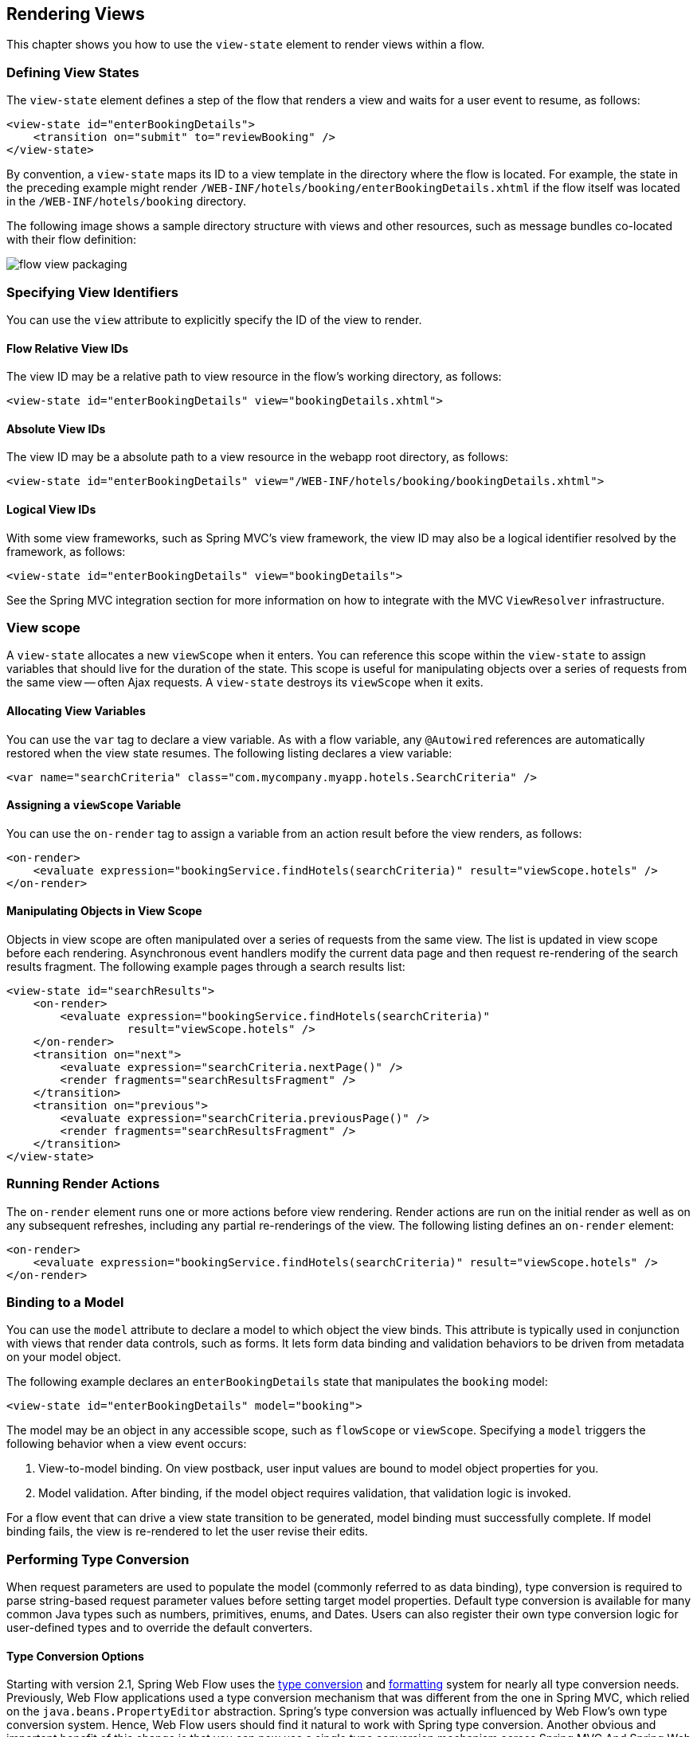 [[_views]]
== Rendering Views

This chapter shows you how to use the `view-state` element to render views within a flow.

[[_view_convention]]
=== Defining View States

The `view-state` element defines a step of the flow that renders a view and waits for a user event to resume, as follows:

====
[source,xml]
----
<view-state id="enterBookingDetails">
    <transition on="submit" to="reviewBooking" />
</view-state>
----
====

By convention, a `view-state` maps its ID to a view template in the directory where the flow is located.
For example, the state in the preceding example might render `/WEB-INF/hotels/booking/enterBookingDetails.xhtml` if the flow itself was located in the `/WEB-INF/hotels/booking` directory.

The following image shows a sample directory structure with views and other resources, such as message bundles co-located with their flow definition:

image::images/flow-view-packaging.png[]

[[_view_explicit]]
=== Specifying View Identifiers

You can use the `view` attribute to explicitly specify the ID of the view to render.

[[_view_explicit_flowrelative]]
==== Flow Relative View IDs

The view ID may be a relative path to view resource in the flow's working directory, as follows:

====
[source,xml]
----
<view-state id="enterBookingDetails" view="bookingDetails.xhtml">
----
====

[[_view_explicit_absolute]]
==== Absolute View IDs

The view ID may be a absolute path to a view resource in the webapp root directory, as follows:

====
[source,xml]
----
<view-state id="enterBookingDetails" view="/WEB-INF/hotels/booking/bookingDetails.xhtml">
----
====

[[_view_explicit_logical]]
==== Logical View IDs

With some view frameworks, such as Spring MVC's view framework, the view ID may also be a logical identifier resolved by the framework, as follows:

====
[source,xml]
----
<view-state id="enterBookingDetails" view="bookingDetails">
----
====

See the Spring MVC integration section for more information on how to integrate with the MVC `ViewResolver` infrastructure.

=== View scope

A `view-state` allocates a new `viewScope` when it enters.
You can reference this scope within the `view-state` to assign variables that should live for the duration of the state.
This scope is useful for manipulating objects over a series of requests from the same view -- often Ajax requests.
A `view-state` destroys its `viewScope` when it exits.

[[_view_scope_var]]
==== Allocating View Variables

You can use the `var` tag to declare a view variable.
As with a flow variable, any `@Autowired` references are automatically restored when the view state resumes.
The following listing declares a view variable:

====
[source,xml]
----
<var name="searchCriteria" class="com.mycompany.myapp.hotels.SearchCriteria" />
----
====

[[_view_scope_actions]]
==== Assigning a `viewScope` Variable

You can use the `on-render` tag to assign a variable from an action result before the view renders, as follows:

====
[source,xml]
----
<on-render>
    <evaluate expression="bookingService.findHotels(searchCriteria)" result="viewScope.hotels" />
</on-render>
----
====

[[_view_scope_ajax]]
==== Manipulating Objects in View Scope

Objects in view scope are often manipulated over a series of requests from the same view.
The list is updated in view scope before each rendering.
Asynchronous event handlers modify the current data page and then request re-rendering of the search results fragment.
The following example pages through a search results list:

====
[source,xml]
----
<view-state id="searchResults">
    <on-render>
        <evaluate expression="bookingService.findHotels(searchCriteria)"
                  result="viewScope.hotels" />
    </on-render>
    <transition on="next">
        <evaluate expression="searchCriteria.nextPage()" />
        <render fragments="searchResultsFragment" />
    </transition>
    <transition on="previous">
        <evaluate expression="searchCriteria.previousPage()" />
        <render fragments="searchResultsFragment" />
    </transition>
</view-state>
----
====

[[_view_on_render]]
=== Running Render Actions

The `on-render` element runs one or more actions before view rendering.
Render actions are run on the initial render as well as on any subsequent refreshes, including any partial re-renderings of the view.
The following listing defines an `on-render` element:

====
[source,xml]
----
<on-render>
    <evaluate expression="bookingService.findHotels(searchCriteria)" result="viewScope.hotels" />
</on-render>
----
====

[[_view_model]]
=== Binding to a Model

You can use the `model` attribute to declare a model to which object the view binds.
This attribute is typically used in conjunction with views that render data controls, such as forms.
It lets form data binding and validation behaviors to be driven from metadata on your model object.

The following example declares an `enterBookingDetails` state that manipulates the `booking` model:

====
[source,xml]
----
<view-state id="enterBookingDetails" model="booking">
----
====

The model may be an object in any accessible scope, such as `flowScope` or `viewScope`.
Specifying a `model` triggers the following behavior when a view event occurs:

. View-to-model binding. On view postback, user input values are bound to model object properties for you.
. Model validation. After binding, if the model object requires validation, that validation logic is invoked.

For a flow event that can drive a view state transition to be generated, model binding must successfully complete.
If model binding fails, the view is re-rendered to let the user revise their edits.

[[_view_type_conversion]]
=== Performing Type Conversion

When request parameters are used to populate the model (commonly referred to as data binding), type conversion is required to parse string-based request parameter values before setting target model properties.
Default type conversion is available for many common Java types such as numbers, primitives, enums, and Dates.
Users can also register their own type conversion logic for user-defined types and to override the default converters.

[[_converter_options]]
==== Type Conversion Options

Starting with version 2.1, Spring Web Flow uses the https://docs.spring.io/spring/docs/current/spring-framework-reference/core.html#validation[type conversion] and https://docs.spring.io/spring/docs/current/spring-framework-reference/core.html#format[formatting] system for nearly all type conversion needs.
Previously, Web Flow applications used a type conversion mechanism that was different from the one in Spring MVC, which relied on the `java.beans.PropertyEditor` abstraction.
Spring's type conversion was actually influenced by Web Flow's own type conversion system.
Hence, Web Flow users should find it natural to work with Spring type conversion.
Another obvious and important benefit of this change is that you can now use a single type conversion mechanism across Spring MVC And Spring Web Flow.

[[_converter_upgrade_to_spring_3]]
==== Upgrading to Spring 3 Type Conversion And Formatting

What does this mean, in practical terms, for existing applications? Existing applications are likely registering their own converters of type `org.springframework.binding.convert.converters.Converter` through a sub-class of `DefaultConversionService` available in Spring Binding.
Those converters can continue to be registered as before.
They have been adapted as the Spring `GenericConverter` types and registered with a Spring `org.springframework.core.convert.ConversionService` instance.
In other words, existing converters are invoked through Spring's type conversion service.

The only exception to this rule are named converters, which you can reference from a `binding` element in a `view-state`, as follows:

====
[source,java]
----
public class ApplicationConversionService extends DefaultConversionService {
    public ApplicationConversionService() {
        addDefaultConverters();
        addDefaultAliases();
        addConverter("customConverter", new CustomConverter());
    }
}
----
[source,xml]
----
<view-state id="enterBookingDetails" model="booking">
    <binder>
        <binding property="checkinDate" required="true" converter="customConverter" />
    </binder>
</view-state>
----
====

Named converters are not supported and cannot be used with the type conversion service available in Spring.
Therefore, such converters are not adapted and continue to work as before.
That is, they do not involve the Spring type conversion.
However, this mechanism is deprecated, and applications are encouraged to favor Spring type conversion and formatting features.

Also note that the existing Spring Binding `DefaultConversionService` no longer registers any default converters.
Instead, Web Flow now relies on the default type converters and formatters in Spring.

In summary, Spring type conversion and formatting is now used almost exclusively in Web Flow.
Although existing applications should work without any changes, we encourage moving towards unifying the type conversion needs of Spring MVC and Spring Web Flow parts of applications.

[[_converter_configuration]]
==== Configuring Type Conversion and Formatting

In Spring MVC, an instance of a `FormattingConversionService` is created automatically through the custom MVC namespace, as follows:

====
[source,xml]
----
<?xml version="1.0" encoding="UTF-8"?>
<beans xmlns="http://www.springframework.org/schema/beans"
    xmlns:xsi="http://www.w3.org/2001/XMLSchema-instance"
    xmlns:mvc="http://www.springframework.org/schema/mvc"
    xsi:schemaLocation="
        http://www.springframework.org/schema/mvc
        https://www.springframework.org/schema/mvc/spring-mvc.xsd
        http://www.springframework.org/schema/beans
        https://www.springframework.org/schema/beans/spring-beans.xsd">

	<mvc:annotation-driven/>
----
====

Internally, that is done with the help of ``FormattingConversionServiceFactoryBean``, which registers a default set of converters and formatters.
You can customize the conversion service instance used in Spring MVC through the `conversion-service` attribute, as follows:

====
[source,xml]
----
<mvc:annotation-driven conversion-service="applicationConversionService" />
----
====

In Web Flow, an instance of a Spring Binding `DefaultConversionService`, which does not register any converters, is automatically created.
Instead, it delegates to a `FormattingConversionService` instance for all type conversion needs.
By default, this is not the same `FormattingConversionService` instance as the one used in Spring.
However, that does not make a practical difference until you start registering your own formatters.

You can customize the `DefaultConversionService` used in Web Flow through the flow-builder-services element, as follows:

====
[source,xml]
----
<webflow:flow-builder-services id="flowBuilderServices" conversion-service="defaultConversionService" />
----
====

You can do the following to register your own formatters for use in both Spring MVC and in Spring Web Flow :

. Create a class to register your custom formatters:
+
====
[source,java]
----
public class ApplicationConversionServiceFactoryBean extends FormattingConversionServiceFactoryBean {

    @Override
    protected void installFormatters(FormatterRegistry registry) {
        // ...
    }

}
----
====
. Configure the class for use in Spring MVC:
+
====
[source,xml]
----
<?xml version="1.0" encoding="UTF-8"?>
<beans xmlns="http://www.springframework.org/schema/beans"
    xmlns:xsi="http://www.w3.org/2001/XMLSchema-instance"
    xmlns:mvc="http://www.springframework.org/schema/mvc"
    xsi:schemaLocation="
        http://www.springframework.org/schema/mvc
        https://www.springframework.org/schema/mvc/spring-mvc.xsd
        http://www.springframework.org/schema/beans
        https://www.springframework.org/schema/beans/spring-beans.xsd">

    <mvc:annotation-driven conversion-service="applicationConversionService" />

    <!--
    	Alternatively if you prefer annotations for DI:
    	  1. Add @Component to the factory bean.
    	  2. Add a component-scan element (from the context custom namespace) here.
    	  3. Remove XML bean declaration below.
      -->

    <bean id="applicationConversionService" class="somepackage.ApplicationConversionServiceFactoryBean">
----
====
. Connect the Web Flow `DefaultConversionService` to the same `applicationConversionService` bean used in Spring MVC:
+
====
[source,xml]
----
    <webflow:flow-registry id="flowRegistry" flow-builder-services="flowBuilderServices" ... />

    <webflow:flow-builder-services id="flowBuilderServices" conversion-service="defaultConversionService" ... />

    <bean id="defaultConversionService" class="org.springframework.binding.convert.service.DefaultConversionService">
    	<constructor-arg ref="applicationConversionSevice"/>
    </bean>
----
====

You can also mix and match.
You can register new Spring `Formatter` types through the `applicationConversionService`.
You can register existing Spring Binding `Converter` types through the `defaultConversionService`.

[[_converter_working_with]]
==== Working With Spring Type Conversion And Formatting
``
An important concept to understand is the difference between type converters and formatters.

Type converters in Spring, provided in ``org.springframework.core``, are for general-purpose type conversion between any two object types.
In addition to the most simple `Converter` type, two other interfaces are `ConverterFactory` and `GenericConverter`.

Formatters in Spring, provided in `org.springframework.context`, have the more specialized purpose of representing `Object` instances as `String` instances.
The `Formatter` interface extends the `Printer` and `Parser` interfaces for converting an `Object` to a `String` and turning a `String` into an `Object`.

Web developers may find the `Formatter` interface to be most relevant, because it fits the needs of web applications for type conversion.

NOTE: Object-to-Object conversion is a generalization of the more specific Object-to-String conversion.
In fact, `Formatters` are registered as `GenericConverter` types with Spring's `GenericConversionService`, making them equal to any other converter.

[[_converter_formatting_annotations]]
==== Formatting Annotations

One of the best features of the type conversion is the ability to use annotations for better control over formatting in a concise manner.
You can place annotations on model attributes and on the arguments of `@Controller` methods that are mapped to requests.
Spring provides two annotations (`@NumberFormat` and `@DateTimeFormat`), but you can create your own and have them be registered, along with the associated formatting logic.

[[_converter_dates]]
==== Working With Dates

The `@DateTimeFormat` annotation implies use of http://joda-time.sourceforge.net/[Joda Time].
If that is present on the classpath, the use of this annotation is enabled automatically.
By default, neither Spring MVC nor Web Flow register any other date formatters or converters.
Therefore, it is important for applications to register a custom formatter to specify the default way for printing and parsing dates.
The `@DateTimeFormat` annotation, on the other hand, provides more fine-grained control where it is necessary to deviate from the default.

For more information on working with Spring type conversion and formatting, see the relevant sections of the https://docs.spring.io/spring/docs/current/spring-framework-reference/[Spring documentation].

[[_view_bind]]
=== Suppressing Binding

You can use the `bind` attribute to suppress model binding and validation for particular view events.
The following example suppresses binding when the `cancel` event occurs:

====
[source,xml]
----
<view-state id="enterBookingDetails" model="booking">
    <transition on="proceed" to="reviewBooking">
    <transition on="cancel" to="bookingCancelled" bind="false" />
</view-state>
----
====

[[_view_binder]]
=== Specifying Bindings Explicitly

You can use the `binder` element to configure the exact set of model properties to which to apply data binding.
This lets you restrict the set of "`allowed fields`" per view.
Not using this could lead to a security issue, depending on the application domain and actual users, since, by default, if the binder element is not specified, all public properties of the model are eligible for data binding by the view.
By contrast, when the `binder` element is specified, only the explicitly configured bindings are allowed.
The following example uses a `binder` element:

====
[source,xml]
----
<view-state id="enterBookingDetails" model="booking">
    <binder>
        <binding property="creditCard" />
        <binding property="creditCardName" />
        <binding property="creditCardExpiryMonth" />
        <binding property="creditCardExpiryYear" />
    </binder>
    <transition on="proceed" to="reviewBooking" />
    <transition on="cancel" to="cancel" bind="false" />
</view-state>
----
====

Each binding may also apply a converter to format the model property value for display in a custom manner.
If no converter is specified, the default converter for the model property's type is used.
The following example shows two `binding` elements with `converter` attributes:

====
[source,xml]
----
<view-state id="enterBookingDetails" model="booking">
    <binder>
        <binding property="checkinDate" converter="shortDate" />
        <binding property="checkoutDate" converter="shortDate" />
        <binding property="creditCard" />
        <binding property="creditCardName" />
        <binding property="creditCardExpiryMonth" />
        <binding property="creditCardExpiryYear" />
    </binder>
    <transition on="proceed" to="reviewBooking" />
    <transition on="cancel" to="cancel" bind="false" />
</view-state>
----
====

In the preceding example, the `shortDate` converter is bound to the `checkinDate` and `checkoutDate` properties.
You can register custom converters with the application's `ConversionService`.

Each binding may also apply a required check to generate a validation error if the user-provided value is null on form postback, as follows:

====
[source,xml]
----

<view-state id="enterBookingDetails" model="booking">
    <binder>
        <binding property="checkinDate" converter="shortDate" required="true" />
        <binding property="checkoutDate" converter="shortDate" required="true" />
        <binding property="creditCard" required="true" />
        <binding property="creditCardName" required="true" />
        <binding property="creditCardExpiryMonth" required="true" />
        <binding property="creditCardExpiryYear" required="true" />
    </binder>
    <transition on="proceed" to="reviewBooking">
    <transition on="cancel" to="bookingCancelled" bind="false" />
</view-state>
----
====

In the preceding example, all of the bindings are required.
If one or more blank input values are bound, validation errors are generated and the view re-renders with those errors.

[[_view_validate]]
=== Validating a Model

Model validation is driven by constraints specified against a model object.
Web Flow supports enforcing such constraints programmatically as well as declaratively with JSR-303 Bean Validation annotations.

[[_view_validation_jsr303]]
==== JSR-303 Bean Validation

Web Flow provides built-in support for the JSR-303 Bean Validation API, building on the equivalent support available in Spring MVC.
To enable JSR-303 validation, configure the flow-builder-services with Spring MVC's `LocalValidatorFactoryBean`, as follows:

====
[source,xml]
----
<webflow:flow-registry flow-builder-services="flowBuilderServices" />

<webflow:flow-builder-services id="flowBuilderServices" validator="validator" />

<bean id="validator" class="org.springframework.validation.beanvalidation.LocalValidatorFactoryBean" />
----
====

With the preceding example in place, the configured validator is applied to all model attributes after data binding.

Note that JSR-303 bean validation and validation by convention (explained in the next section) are not mutually exclusive.
In other words, Web Flow applies all available validation mechanisms.

[[_view_validation_jsr303_partial]]
===== Partial Validation

JSR-303 Bean Validation supports partial validation through validation groups.
The following example defines partial validation:

====
[source,java]
----
@NotNull
@Size(min = 2, max = 30, groups = State1.class)
private String name;
----
====

In a flow definition, you can specify validation hints on a view state or on a transition, and those are resolved to validation groups.
The following example defines validation hints:

====
[source,xml]
----
<view-state id="state1" model="myModel" validation-hints="'group1,group2'">
----
====

The `validation-hints` attribute is an expression that, in the preceding example, resolves to a comma-delimited `String` consisting of two hints: `group1` and `group2`. A `ValidationHintResolver` is used to resolve these hints.
The `BeanValidationHintResolver` used by default tries to resolve these strings to class-based bean validation groups.
To do that, it looks for matching inner types in the model or its parent.

For example, given `org.example.MyModel` with inner types `Group1` and `Group2`, it is sufficient to supply the simple type names -- that is, `group1` and `group2`.
You can also provide fully qualified type names.

A hint with a value of `default` has a special meaning and is translated to the default validation group in Bean Validation:  `jakarta.validation.groups.Default`.

You can configure a custom `ValidationHintResolver`, if necessary, through the `validationHintResolver` property of the `flow-builder-services` element, as follows:

====
[source,xml]
----
<webflow:flow-registry flow-builder-services="flowBuilderServices" />

<webflow:flow-builder-services id="flowBuilderServices" validator=".." validation-hint-resolver=".." />
----
====

[[_view_validation_programmatic]]
==== Programmatic Validation

There are two ways to perform model validation programatically.
The first is to implement validation logic in your model object.
The second is to implement an external `Validator`.
Both ways provide you with a `ValidationContext` to record error messages and access information about the current user.

[[_view_validation_programmatic_validate_method]]
===== Implementing a Model Validate Method

Defining validation logic in your model object is the simplest way to validate its state.
Once such logic is structured according to Web Flow conventions, Web Flow automatically invokes that logic during the `view-state` postback lifecycle.
Web Flow conventions have you structure model validation logic by `view-state`, letting you validate the subset of model properties that are editable on that view.
To do this, create a public method with a name of `validate${state}`, where `${state}` is the ID of your `view-state` for which you want validation to run.
The following example performs model validation:

====
[source,java]
----
public class Booking {
    private Date checkinDate;
    private Date checkoutDate;
    ...

    public void validateEnterBookingDetails(ValidationContext context) {
        MessageContext messages = context.getMessageContext();
        if (checkinDate.before(today())) {
            messages.addMessage(new MessageBuilder().error().source("checkinDate").
                defaultText("Check in date must be a future date").build());
        } else if (!checkinDate.before(checkoutDate)) {
            messages.addMessage(new MessageBuilder().error().source("checkoutDate").
                defaultText("Check out date must be later than check in date").build());
        }
    }
}
----
====

In the preceding example, when a transition is triggered in a `enterBookingDetails` `view-state` that is editing a `Booking` model, Web Flow automatically invokes the `validateEnterBookingDetails(ValidationContext)` method, unless validation has been suppressed for that transition.
The following example shows such a `view-state`:

====
[source,xml]
----
<view-state id="enterBookingDetails" model="booking">
    <transition on="proceed" to="reviewBooking">
</view-state>
----
====

You can define any number of validation methods.
Generally, a flow edits a model over a series of views.
In that case, you would define a validate method for each `view-state` for which validation needs to run.

[[_view_validation_programmatic_validator]]
===== Implementing a Validator

The second way to perform programmatic validation is to define a separate object, called a _validator_, which validates your model object.
To do this, first create a class whose name has the pattern `${model}Validator`, where `${model}` is the capitalized form of the model expression, such as `Booking`.
Then define a public method with a name of `validate${state}`, where `${state}` is the ID of your `view-state`, such as `enterBookingDetails`.
The class should then be deployed as a Spring bean.
Any number of validation methods can be defined.
The following example defines such a validator:

====
[source,java]
----
@Component
public class BookingValidator {
    public void validateEnterBookingDetails(Booking booking, ValidationContext context) {
        MessageContext messages = context.getMessageContext();
        if (booking.getCheckinDate().before(today())) {
            messages.addMessage(new MessageBuilder().error().source("checkinDate").
                defaultText("Check in date must be a future date").build());
        } else if (!booking.getCheckinDate().before(booking.getCheckoutDate())) {
            messages.addMessage(new MessageBuilder().error().source("checkoutDate").
                defaultText("Check out date must be later than check in date").build());
        }
    }
}
----
====

In the preceding example, when a transition is triggered in a `enterBookingDetails` `view-state` that is editing a `Booking` model, Web Flow automatically invokes the `validateEnterBookingDetails(Booking, ValidationContext)` method, unless validation has been suppressed for that transition.

A validator can also accept a Spring MVC `Errors` object, which is required for invoking existing Spring validators.

Validators must be registered as Spring beans, employing the `${model}Validator` naming convention, to be automatically detected and invoked.
In the preceding example, Spring classpath scanning would detect the `@Component` and automatically register it as a bean with a name of `bookingValidator`.
Then, any time the `booking` model needs to be validated, this `bookingValidator` instance would be invoked for you.

===== Default Validate Method

A _validator_ class can also define a method called `validate` that is not associated (by convention) with any specific `view-state`.
The following example defines such a method:

====
[source,java]
----
@Component
public class BookingValidator {
    public void validate(Booking booking, ValidationContext context) {
        //...
    }
}
----
====

In the preceding code sample, the `validate` method is called every time a model of type `Booking` is validated (unless validation has been suppressed for that transition). If needed, the default method can also be called in addition to an existing state-specific method.
Consider the following example:

====
[source,java]
----
@Component
public class BookingValidator {
    public void validate(Booking booking, ValidationContext context) {
        //...
    }
    public void validateEnterBookingDetails(Booking booking, ValidationContext context) {
        //...
    }
}
----
====

In the preceding code sample, the `validateEnterBookingDetails` method is called first.
The default `validate` method is called next.

[[_view_validation_context]]
==== The `ValidationContext` Interface

A `ValidationContext` lets you obtain a `MessageContext` to record messages during validation.
It also exposes information about the current user, such as the signaled `userEvent` and the current user's `Principal` identity.
You can use this information to customize validation logic based on what button or link was activated in the UI or who is authenticated.
See the API Javadoc for https://docs.spring.io/spring-webflow/docs/current/api/org/springframework/binding/validation/ValidationContext.html[`ValidationContext`] for more information.

[[_view_validation_suppression]]
=== Suppressing Validation

You can use the `validate` attribute to suppress model validation for particular view events, as follows:

====
[source,xml]
----
<view-state id="chooseAmenities" model="booking">
    <transition on="proceed" to="reviewBooking">
    <transition on="back" to="enterBookingDetails" validate="false" />
</view-state>
----
====

In the preceding example, data binding still occurs on `back`, but validation is suppressed.

[[_view_transitions]]
=== Defining View Transitions

You can define one or more `transition` elements to handle user events that may occur on the view.
A transition may take the user to another view, or it may run an action and re-render the current view.
A transition may also request the rendering of parts of a view (called "`fragments`") when handling an Ajax event.
Finally, you can also define "`global`" transitions that are shared across all views.

The following sections discuss how to implement view transitions.

==== Transition Actions

A `view-state` transition can invoke one or more actions before running.
These actions may return an error result to prevent the transition from exiting the current `view-state`.
If an error result occurs, the view re-renders and should display an appropriate message to the user.

If the transition action invokes a plain Java method, the invoked method may return a boolean, whose value (`true` or `false`) indicates whether the transition should take place or be prevented from running.
A method can also return a `String` where literal values of `success`, `yes`, or `true` indicate the transition should occur, and any other value means the opposite.
You can use this technique to handle exceptions thrown by service-layer methods.
The following example invokes an action that calls a service and handles an exceptional situation:

====
[source,xml]
----
<transition on="submit" to="bookingConfirmed">
    <evaluate expression="bookingAction.makeBooking(booking, messageContext)" />
</transition>
----

[source,java]
----
public class BookingAction {
   public boolean makeBooking(Booking booking, MessageContext context) {
       try {
           bookingService.make(booking);
           return true;
       } catch (RoomNotAvailableException e) {
           context.addMessage(new MessageBuilder().error().
               .defaultText("No room is available at this hotel").build());
           return false;
       }
   }
}
----
====

When there is more than one action defined on a transition, if one returns an error result, the remaining actions in the set are _not_ executed.
If you need to ensure one transition action's result cannot impact the execution of another, define a single transition action that invokes a method that encapsulates all the action logic.

[[_event_handlers_global]]
==== Global Transitions

You can use the flow's `global-transitions` element to create transitions that apply across all views.
Global transitions are often used to handle global menu links that are part of the layout.
The following example defines a `global-transition` element:

====
[source,xml]
----
<global-transitions>
    <transition on="login" to="login" />
    <transition on="logout" to="logout" />
</global-transitions>
----
====

[[_simple_event_handlers]]
==== Event Handlers

From a `view-state`, you can also define transitions without targets.
Such transitions are called "`event handlers`".
The following example defines such a transition:

====
[source,xml]
----

<transition on="event">
    <!-- Handle event -->
</transition>
----
====

These event handlers do not change the state of the flow.
They execute their actions and re-render the current view or one or more fragments of the current view.

[[_event_handlers_render]]
==== Rendering Fragments

You can use the `render` element within a transition to request partial re-rendering of the current view after handling the event, as follows:

====
[source,xml]
----
<transition on="next">
    <evaluate expression="searchCriteria.nextPage()" />
    <render fragments="searchResultsFragment" />
</transition>
----
====

The `fragments` attribute should reference the IDs of the view elements you wish to re-render.
You can specify multiple elements to re-render by separating them with a comma delimiter.

Such partial rendering is often used with events signaled by Ajax to update a specific zone of the view.

[[_view_messages]]
=== Working with Messages

Spring Web Flow's `MessageContext` is an API for recording messages during the course of flow executions.
You can add plain text messages to the context, as well as internationalized messages resolved by a Spring `MessageSource`.
Messages are renderable by views and automatically survive flow execution redirects.
Three distinct message severities are provided: `info`, `warning`, and `error`.
In addition, a convenient `MessageBuilder` exists for fluently constructing messages.

[[_plain_text_message]]
==== Adding Plain Text Messages

You can add plain text messages to the context.
The following example shows how to do so:

====
[source,java]
----

MessageContext context = ...
MessageBuilder builder = new MessageBuilder();
context.addMessage(builder.error().source("checkinDate")
    .defaultText("Check in date must be a future date").build());
context.addMessage(builder.warn().source("smoking")
    .defaultText("Smoking is bad for your health").build());
context.addMessage(builder.info()
    .defaultText("We have processed your reservation - thank you and enjoy your stay").build());
----
====

[[_plain_text_message_intl]]
==== Adding Internationalized Messages

You can add internationalized (that is, localized) messages to the context.
The following example shows how to do so:

====
[source,java]
----
MessageContext context = ...
MessageBuilder builder = new MessageBuilder();
context.addMessage(builder.error().source("checkinDate").code("checkinDate.notFuture").build());
context.addMessage(builder.warn().source("smoking").code("notHealthy")
    .resolvableArg("smoking").build());
context.addMessage(builder.info().code("reservationConfirmation").build());
----
====

[[_message_bundles]]
==== Using Message Bundles

Internationalized messages are defined in message bundles accessed by a Spring `MessageSource`.
To create a flow-specific message bundle, define `messages.properties` files in your flow's directory.
Create a default `messages.properties` file and a `.properties` file for each additional `Locale` you need to support.
The following example defines a few messages:

====
[source]
----
#messages.properties
checkinDate=Check in date must be a future date
notHealthy={0} is bad for your health
reservationConfirmation=We have processed your reservation - thank you and enjoy your stay
----
====

From within a view or a flow, you may also access message resources by using the `resourceBundle` EL variable, as follows:

====
[source]
----
<h:outputText value="#{resourceBundle.reservationConfirmation}" />
----
====

[[_message_generation]]
==== Understanding System-generated Messages

There are several places where Web Flow itself generates messages to display to the user.
One important place this occurs is during view-to-model data binding.
When a binding error (such as a type conversion error) occurs, Web Flow maps that error to a message that is automatically retrieved from your resource bundle.
To look up the message to display, Web Flow tries resource keys that contain the binding error code and the target property name.

As an example, consider a binding to the `checkinDate` property of a `Booking` object.
Suppose the user typed in an alphabetic string.
In this case, a type conversion error is raised.
Web Flow maps the `typeMismatch` error code to a message by first querying your resource bundle for a message with the following key:

====
[source]
----
booking.checkinDate.typeMismatch
----
====

The first part of the key is the model class's short name.
The second part of the key is the property name.
The third part is the error code.
This allows for the lookup of a unique message to display to the user when a binding fails on a model property.
Such a message might say:

====
[source]
----
booking.checkinDate.typeMismatch=The check in date must be in the format yyyy-mm-dd.
----
====

If no such resource key of that form can be found, a more generic key is tried.
This key is the error code.
The field name of the property is provided as a message argument, as follows:

====
[source]
----
typeMismatch=The {0} field is of the wrong type.
----
====

[[_view_popup]]
=== Displaying Popups

You can use the `popup` attribute to render a view in a modal popup dialog, as follows:

====
[source,xml]
----
<view-state id="changeSearchCriteria" view="enterSearchCriteria.xhtml" popup="true">
----
====

When using Web Flow with the Spring Javascript library, no client-side code is necessary for the popup to display.
Web Flow sends a response to the client to request a redirect to the view from a popup, and the client honors the request.

=== View Backtracking

By default, when you exit a view state and transition to a new view state, you can go back to the previous state by using the browser back button.
These view state history policies are configurable on a per-transition basis by using the `history` attribute.

[[_history_discard]]
==== Discarding History

You can set the `history` attribute to `discard` to prevent backtracking to a view, as follows:

====
[source,xml]
----
<transition on="cancel" to="bookingCancelled" history="discard">
----
====

[[_history_invalidate]]
==== Invalidating History

You can set the `history` attribute to `invalidate` to prevent backtracking to a view as well as all previously displayed views, as follows:

====
[source,xml]
----
<transition on="confirm" to="bookingConfirmed" history="invalidate">
----
====
